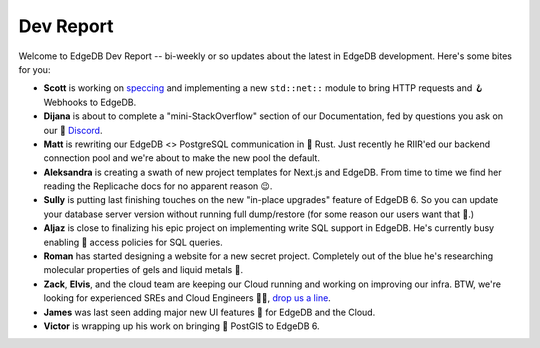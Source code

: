 .. blog:published-on:: 2024-09-10 10:00 AM PST

==========
Dev Report
==========

Welcome to EdgeDB Dev Report -- bi-weekly or so updates about the latest in
EdgeDB development. Here's some bites for you:

* **Scott** is working on `speccing <net_>`_ and implementing a new
  ``std::net::`` module to bring HTTP requests and 🪝 Webhooks to EdgeDB.

* **Dijana** is about to complete a "mini-StackOverflow" section of our
  Documentation, fed by questions you ask on our 💬 `Discord <discord_>`_.

* **Matt** is rewriting our EdgeDB <> PostgreSQL communication in 🦀 Rust. Just
  recently he RIIR'ed our backend connection pool and we're about to make
  the new pool the default.

* **Aleksandra** is creating a swath of new project templates for Next.js
  and EdgeDB. From time to time we find her reading the Replicache docs for
  no apparent reason 😉.

* **Sully** is putting last finishing touches on the new "in-place upgrades"
  feature of EdgeDB 6. So you can update your database server version without
  running full dump/restore (for some reason our users want that 🤯.)

* **Aljaz** is close to finalizing his epic project on implementing
  write SQL support in EdgeDB. He's currently busy enabling 🔐 access policies
  for SQL queries.

* **Roman** has started designing a website for a new secret project.
  Completely out of the blue he's researching molecular properties of gels
  and liquid metals 🔬.

* **Zack**, **Elvis**, and the cloud team are keeping our Cloud running
  and working on improving our infra. BTW, we're looking for experienced
  SREs and Cloud Engineers 👷‍♀️, `drop us a line <mailto:jobs@edgedb.com>`_.

* **James** was last seen adding major new UI features 🫡 for EdgeDB and the
  Cloud.

* **Victor** is wrapping up his work on bringing 📍 PostGIS to EdgeDB 6.

.. lint-off

.. _net: https://github.com/edgedb/rfcs/blob/master/text/1026-net-module.rst
.. _discord: https://discord.gg/edgedb

.. lint-on

